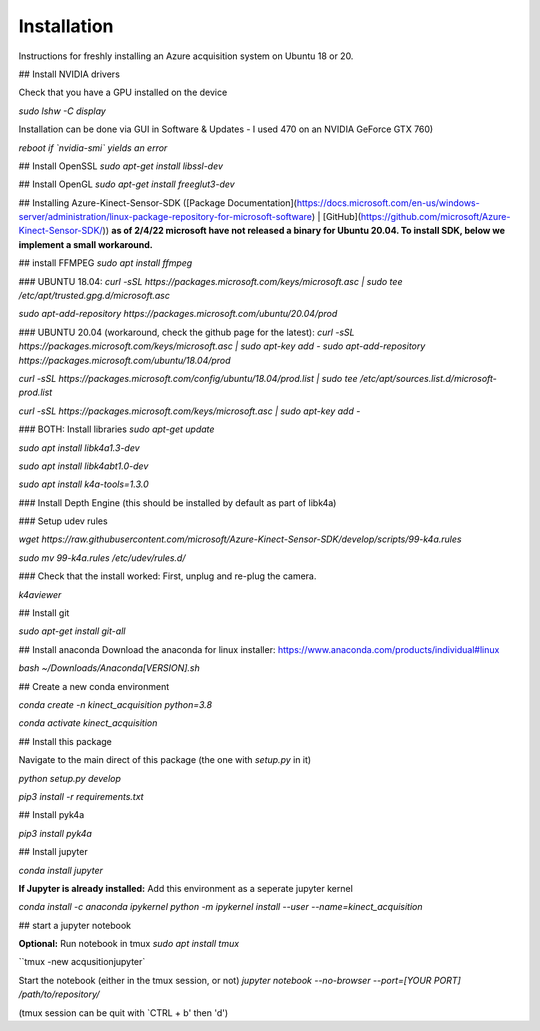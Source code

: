 
Installation
==============================

Instructions for freshly installing an Azure acquisition system on Ubuntu 18 or 20. 


## Install NVIDIA drivers

Check that you have a GPU installed on the device

`sudo lshw -C display`

Installation can be done via GUI in Software & Updates - I used 470 on an NVIDIA GeForce GTX 760)

*reboot if `nvidia-smi` yields an error*

## Install OpenSSL
`sudo apt-get install libssl-dev`

## Install OpenGL
`sudo apt-get install freeglut3-dev`

## Installing Azure-Kinect-Sensor-SDK ([Package Documentation](https://docs.microsoft.com/en-us/windows-server/administration/linux-package-repository-for-microsoft-software) | [GitHub](https://github.com/microsoft/Azure-Kinect-Sensor-SDK/))
**as of 2/4/22 microsoft have not released a binary for Ubuntu 20.04. To install SDK, below we implement a small workaround.**

## install FFMPEG
`sudo apt install ffmpeg`


### UBUNTU 18.04: 
`curl -sSL https://packages.microsoft.com/keys/microsoft.asc | sudo tee /etc/apt/trusted.gpg.d/microsoft.asc`

`sudo apt-add-repository https://packages.microsoft.com/ubuntu/20.04/prod`

### UBUNTU 20.04 (workaround, check the github page for the latest): 
`curl -sSL https://packages.microsoft.com/keys/microsoft.asc | sudo apt-key add -
sudo apt-add-repository https://packages.microsoft.com/ubuntu/18.04/prod`

`curl -sSL https://packages.microsoft.com/config/ubuntu/18.04/prod.list | sudo tee /etc/apt/sources.list.d/microsoft-prod.list`

`curl -sSL https://packages.microsoft.com/keys/microsoft.asc | sudo apt-key add -`



### BOTH: Install libraries
`sudo apt-get update`

`sudo apt install libk4a1.3-dev`

`sudo apt install libk4abt1.0-dev`

`sudo apt install k4a-tools=1.3.0`

### Install Depth Engine
(this should be installed by default as part of libk4a)

### Setup udev rules

`wget https://raw.githubusercontent.com/microsoft/Azure-Kinect-Sensor-SDK/develop/scripts/99-k4a.rules`

`sudo mv 99-k4a.rules /etc/udev/rules.d/`

### Check that the install worked:
First, unplug and re-plug the camera. 

`k4aviewer`

## Install git

`sudo apt-get install git-all`

## Install anaconda
Download the anaconda for linux installer: 
https://www.anaconda.com/products/individual#linux

`bash ~/Downloads/Anaconda[VERSION].sh`


## Create a new conda environment

`conda create -n kinect_acquisition python=3.8`

`conda activate kinect_acquisition`

## Install this package

Navigate to the main direct of this package (the one with `setup.py` in it)

`python setup.py develop`

`pip3 install -r requirements.txt`


## Install pyk4a

`pip3 install pyk4a`

## Install jupyter

`conda install jupyter`

**If Jupyter is already installed:** Add this environment as a seperate jupyter kernel 

`conda install -c anaconda ipykernel`
`python -m ipykernel install --user --name=kinect_acquisition`

## start a jupyter notebook

**Optional:** Run notebook in tmux  
`sudo apt install tmux`

``tmux -new acqusitionjupyter`

Start the notebook (either in the tmux session, or not)
`jupyter notebook --no-browser --port=[YOUR PORT] /path/to/repository/`

(tmux session can be quit with `CTRL + b' then 'd')